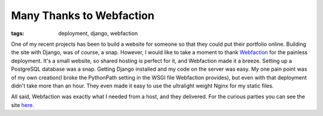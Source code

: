 
Many Thanks to Webfaction
=========================

:tags: deployment, django, webfaction

One of my recent projects has been to build a website for someone so that they could put their portfolio online.  Building the site with Django, was of course, a snap.  However, I would like to take a moment to thank `Webfaction <http://www.webfaction.com/>`_ for the painless deployment.  It's a small website, so shared hosting is perfect for it, and Webfaction made it a breeze.  Setting up a PostgreSQL database was a snap.  Getting Django installed and my code on the server was easy.  My one pain point was of my own creation(I broke the PythonPath setting in the WSGI file Webfaction provides), but even with that deployment didn't take more than an hour.  They even made it easy to use the ultralight weight Nginx for my static files.

All said, Webfaction was exactly what I needed from a host, and they delivered.  For the curious parties you can see the site `here <http://www.caseyhoogstraten.com/>`_.
